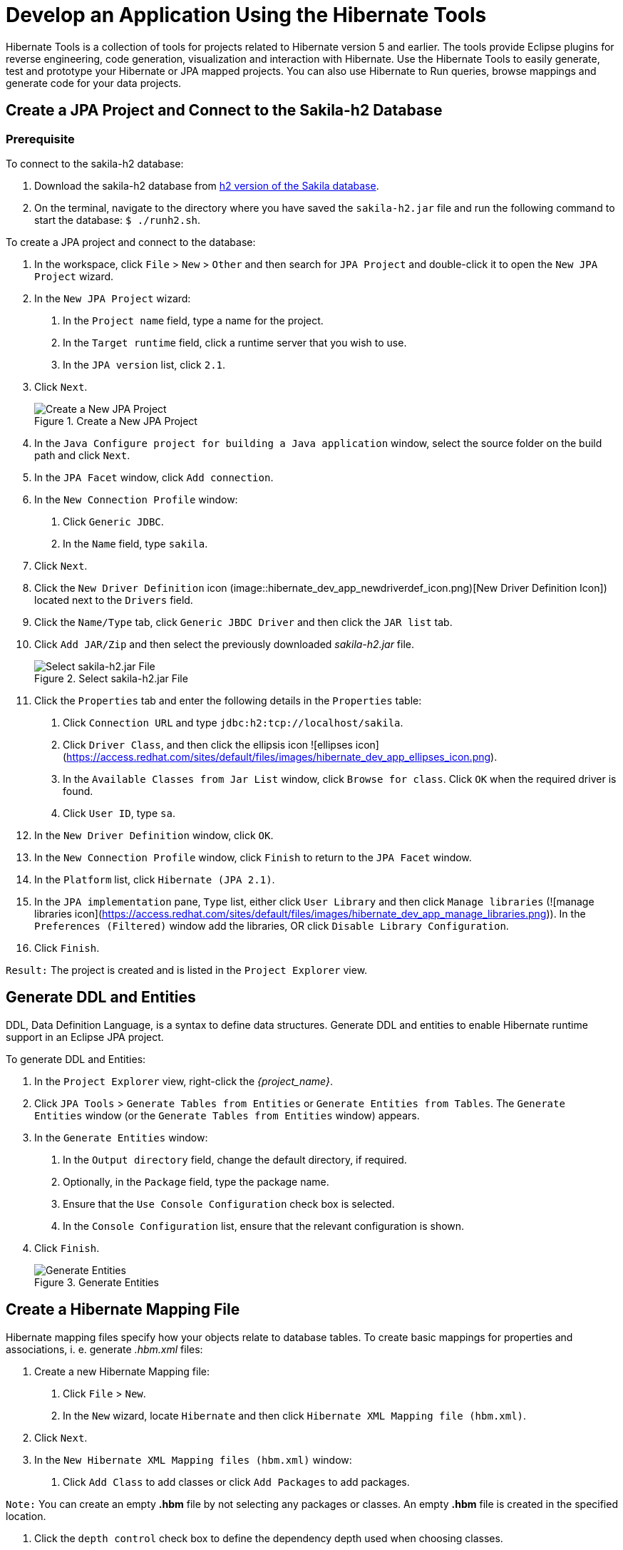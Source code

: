 = Develop an Application Using the Hibernate Tools
:page-layout: howto
:page-tab: docs
:page-status: green
:experimental:
:imagesdir: ./images

Hibernate Tools is a collection of tools for projects related to Hibernate version 5 and earlier. The tools provide Eclipse plugins for reverse engineering, code generation, visualization and interaction with Hibernate.
Use the Hibernate Tools to easily generate, test and prototype your Hibernate or JPA mapped projects. You can also use Hibernate to Run queries, browse mappings and generate code for your data projects.

== Create a JPA Project and Connect to the Sakila-h2 Database

=== Prerequisite
To connect to the sakila-h2 database:

1. Download the sakila-h2 database from <<https://github.com/maxandersen/sakila-h2, h2 version of the Sakila database>>.

2. On the terminal, navigate to the directory where you have saved the `sakila-h2.jar` file and run the following command to start the database:
`$ ./runh2.sh`.

To create a JPA project and connect to the database:

1. In the workspace, click `File` > `New` > `Other` and then search for `JPA Project` and double-click it to open the `New JPA Project` wizard.

2. In the `New JPA Project` wizard:

	a. In the `Project name` field, type a name for the project.

	b. In the `Target runtime` field, click a runtime server that you wish to use.

	c. In the `JPA version` list, click `2.1`.

3. Click `Next`.
+
.Create a New JPA Project
image::hibernate_dev_app_create_proj.png[Create a New JPA Project]

4. In the `Java Configure project for building a Java application` window, select the source folder on the build path and click `Next`.

5. In the `JPA Facet` window, click `Add connection`.

6. In the `New Connection Profile` window:

	a. Click `Generic JDBC`.

	b. In the `Name` field, type `sakila`.

7. Click `Next`.

8. Click the `New Driver Definition` icon (image::hibernate_dev_app_newdriverdef_icon.png)[New Driver Definition Icon]) located next to the `Drivers` field.

9. Click the `Name/Type` tab, click `Generic JBDC Driver` and then click the `JAR list` tab.

10. Click `Add JAR/Zip` and then select the previously downloaded _sakila-h2.jar_ file.
+
.Select sakila-h2.jar File
image::hibernate_dev_app_select_sakilah2.png[Select sakila-h2.jar File]

11. Click the `Properties` tab and enter the following details in the `Properties` table:

	a. Click `Connection URL` and type `jdbc:h2:tcp://localhost/sakila`.

	b. Click `Driver Class`, and then click the ellipsis icon ![ellipses icon](https://access.redhat.com/sites/default/files/images/hibernate_dev_app_ellipses_icon.png).

	c. In the `Available Classes from Jar List` window, click `Browse for class`. Click `OK` when the required driver is found.

	d. Click `User ID`, type `sa`.

12. In the `New Driver Definition` window, click `OK`.

13. In the `New Connection Profile` window, click `Finish` to return to the `JPA Facet` window.

14. In the `Platform` list, click `Hibernate (JPA 2.1)`.

15. In the `JPA implementation` pane, `Type` list, either click `User Library` and then click `Manage libraries` (![manage libraries icon](https://access.redhat.com/sites/default/files/images/hibernate_dev_app_manage_libraries.png)). In the `Preferences (Filtered)` window add the libraries, OR click `Disable Library Configuration`.

16. Click `Finish`.

`Result:` The project is created and is listed in the `Project Explorer` view.

## Generate DDL and Entities

DDL, Data Definition Language, is a syntax to define data structures. Generate DDL and entities to enable Hibernate runtime support in an Eclipse JPA project.

To generate DDL and Entities:

1. In the `Project Explorer` view, right-click the _{project_name}_.

2. Click `JPA Tools` > `Generate Tables from Entities` or `Generate Entities from Tables`. The `Generate Entities` window (or the `Generate Tables from Entities` window) appears.

3. In the `Generate Entities` window:

	a. In the `Output directory` field, change the default directory, if required.

	b. Optionally, in the `Package` field, type the package name.

	c. Ensure that the `Use Console Configuration` check box is selected.

	d. In the `Console Configuration` list, ensure that the relevant configuration is shown.

4. Click `Finish`.
+
.Generate Entities
image::hibernate_dev_app_generate_entities.png[Generate Entities]

== Create a Hibernate Mapping File

Hibernate mapping files specify how your objects relate to database tables.
To create basic mappings for properties and associations, i. e. generate _.hbm.xml_ files:

1. Create a new Hibernate Mapping file:

	a. Click `File` > `New`.

	b. In the `New` wizard, locate `Hibernate` and then click `Hibernate XML Mapping file (hbm.xml)`.

2. Click `Next`.

3. In the `New Hibernate XML Mapping files (hbm.xml)` window:

	a. Click `Add Class` to add classes or click `Add Packages` to add packages.

`Note:` You can create an empty *.hbm* file by not selecting any packages or classes.  An empty *.hbm* file is created in the specified location.

	b. Click the `depth control` check box to define the dependency depth used when choosing classes.

	c. Click `Next`.

	d. Select the target folder location.

	e. In the `File name` field, type a name for the file and click `Finish`.

`Result:` The _hibernate.hbm.xml_ file opens in the default editor.

== Create a Hibernate Configuration File

For reverse engineering, prototype queries, or to simply use Hibernate Core, a _hibernate.properties_ or _hibernate.cfg.xml_ file is needed. Hibernate Tools provides a wizard to generate the _hibernate.cfg.xml_ file if required.

To create a Hibernate Configuration file:

1. Create a new _cfg.xml_ file:

	a. Click menu:File[New,Other].

	b. In the `New` wizard, locate `Hibernate` and then click `Hibernate Configuration File (cfg.xml)`.

2. Click `Next`.

3. In the `Create Hibernate Configuration File (cfg.xml)` window, select the target folder for the file and then click `Next`.

4. In the `Hibernate Configuration File (cfg.xml)` window:

	a. The `Container` field, by default, shows the container folder.

	b. The `File name` field, by default, shows the configuration file name.

	c. In the `Database dialect` list, click the relevant database.

	d. In the `Driver class` list, click the driver class depending on the database dialect that you just selected.

	e. In the `Connection URL` list, click the relevant URL.

	f. Click the `Create a console configuration` check box to use the _hibernate.cfg.xml_ file as the basis of the console configuration.

5. Click `Finish`.
+
.Create a New cfg.xml File
image::hibernate_dev_app_create_cfg_file.png[Create a New cfg.xml File]

`Result:` The new _hibernate.cfg.xml_ file opens in the default editor.

== Create a Hibernate Console Configuration

A Console configuration describes how the Hibernate plugin configures Hibernate. It also describes the configuration files and classpaths needed to load the POJOs, JDBC drivers, etc. It is required to make use of query prototyping, reverse engineering and code generation. You can have multiple console configurations per project, but for most requirements, one configuration is sufficient.

To create a Hibernate console configuration:

1. Create a _cfg.xml_ file:

	a. Click menu:File[New,Other].

	b. In the `New` wizard, locate `Hibernate` and then click `Hibernate Configuration File (cfg.xml)`.

2. Click `Next`.

3. In the `Create Hibernate Configuration` window, `Main` tab:

	a. In the `Name` field, the generated name provided by default can be edited if required.

	b. In the `Type` field, click `Core`.

	c. In the `Hibernate Version` list, select the relevant version.

	d. In the `Project` field, type a project name or click `Browse` to locate an existing project.

	e. In the `Database connection` field, click `New` to configure a new database connection or leave as is to use the default connection.

	f. In the `Property file` field, click `Setup` to set the path to the first _hibernate.properties_ file found in the selected project (refer to the Did You Know, <<setup_property_file, Setup Property File>> section for detailed steps). Once created the path of the _.properties_ file displays in the `Property file` field.

    g. In the `Configuration file` field, click `Setup` to set the path to the first _hibernate.cfg.xml_ file found in the selected project (refer to the Did you know, <<setup_config_file, Setup Configuration File>> section for detailed steps).
	Once created the path of the _hibernate.cfg.xml_ file displays in the `Configuration file` field.

4. Click `Finish`.

.Create Hibernate Console
image::hibernate_dev_app_create_console_config.png[Create Hibernate Console]

== Modify the Hibernate Configurations

You can edit the Hibernate Configurations from the `Hibernate Configurations` view.

To modify the Hibernate Configurations:

1. Click menu:Window[Show View,Other] and then click `Hibernate Configurations`.

2. In the `Hibernate Configurations` view, right-click the _{project_name}_ and click `Edit Configuration`.

3. The `Edit launch configuration properties` window displays. Edit the fields.

4. To close the `Hibernate Configurations` view, right-click the configuration and then click `Close Configuration`.

== Generate Code and Reverse Engineering

Hibernate tools’ reverse engineering and code generation features allow you to generate a range of artifacts based on a database or an existing Hibernate configuration, like mapping files or annotated classes. Among others, these generated artifacts can be POJO Java source files, _hibernate.hbm.xml_ files, _hibernate.cfg.xml_ generation and schema documentation.

To generate code:

1. Configure Hibernate:

	a. Click menu:Window[Perspective,Open Perspective,Other].

	b. Search for `Hibernate` and double-click it. The `Hibernate Configurations` view appears.

2. View the Hibernate Code Generation Configurations:
 	a. In the toolbar, next to the `Run` icon, click the down arrow.

	b. Click `Hibernate Code Generation Configurations`.

3. Expand `Hibernate Code Generation` and then click `New_configuration`.

4. In the `Create, manage, and run configurations` window, in the `Name` field, type a logical name for the code generation launcher. If you do not specify a name, the default name, `New_Generation`, is used.

5. In the `Main` tab, enter the following details:
+
[NOTE]
====
The `At least one exporter option must be selected` warning indicates that for the launcher to work you must select an exporter on the `Exporter` tab. The warning disappears after you select an exporter.
====
+
	a. In the `Console Configuration` list, click the name of the console configuration to be used when generating code.

	b. In the `Output directory` field, click `Browse` and select an output directory. This is the default location where all output will be written. You can enter absolute directory paths, for example: _d:/temp_. Note that existing files will be overwritten/ if the correct directory is not specified.

	c. To reverse engineer the database defined in the connection information, click the Reverse engineering from JDBC connection check box. JBoss Developer Studio generates code based on the database schema when this option is used.If this option is not enabled, the code generation is based on the existing mappings specified in the Hibernate Console configuration.

	d. In the `Package` field, add a default package name for any entities found when reverse engineering.

	e. In the `reveng.xml` field, click `Setup` to select an existing _reveng.xml_ file, or create a new one. This file controls certain aspects of the reverse engineering process, such as:

	** how JDBC types are mapped to Hibernate types

	** which tables are included or excluded from the process

	f. In the `reveng. strategy` field, click `Browse` and provide an implementation of a ReverseEngineeringStrategy. this must be done if the _reveng.xml_ file does not provide enough customization; the class must be in the classpath of the Console Configuration because if not, you will get a class not found exception.
+
[NOTE]
====
Refer to the Did You Know, <<main_tab_checkboxes, Create, manage, and run configurations window, Main tab, Check Boxes>> section for details of the selected check boxes.
====
+

	g. The `Exporter` tab specifies the type of code that is generated. Each selection represents an Exporter that generates the code. In the Exporter tab:

	** Click the `Use Java 5 syntax` check box to use a Java 5 syntax for the Exporter
	- Click the `Generate EJB3 annotations` check box to generate EJB 3 annotations
	- Select the Exporters from the `Exporters` table. Refer to the Did You Know, <<exporter, Exporter>> section for details about the exporters.
+
Each Exporter selected in the preceding step uses certain properties that can be set up in the `Properties` section. In the `Properties` section, you can add and remove predefined or custom properties for each of the exporters.
+
6. Click `Add` next to the `Properties` table to add a property to the chosen Exporter. In the resulting dialog box, select the property from the proposed list and the appropriate value for it. For an explanation of the property and its value, refer to the Did You Know, <<exporter_values, Exporter Property and its Values>> section.

7. Click the `Refresh` tab and enter the following:

	a. Click the `Refresh resources upon completion` check box to refresh the resources and click one of the following:

	** `The entire workspace`: To refresh the entire workspace.

	** `The selected resource`: To only refresh the selected resource

	** `The project containing the selected resource`: To refresh the project containing the selected resource

	** `The folder containing the selected resource`: To refresh the folder containing the selected resource

	** `Specific resources`: To refresh specific resources; then click `Specify Resources` to open the `Edit Working Set` window and select the working set.

	b. Click the `Recursively include sub-folders` check box to refresh the sub-folders.

8. Click the **Common** tab and enter the following:

	a. In the **Save as** pane, click **Local file** to save the configuration as a local file, OR click **Shared file** and then select a shared file location.

	b. In the **Display in favourites menu** pane, click the menu to display the configuration.

	c. In the **Encoding** pane, click the format that you want the configuration to be encoded to.

	d. In the **Standard Input and Output** pane, click the **Allocate console** check box and optionally click the **Input File** and **Output File** check boxes and select the relevant options.

	e. Click the **Launch in background** check box to show the configuration launch progress in the background.

9. Click **Apply** and then click **Run**.

## Did You Know {#dyk}

### Set Up the Property File ### {#setup_property_file}

To set up the property file:

1. In the **Create Hibernate Configuration** window, **Main** tab, click **Setup**.

2. In the **Setup property file** window, clic**Create new** to create a new property file (or click **Use existing** to choose an existing file as a property file).

3. In the **Create Hibernate Properties file (.properties)** window, click the parent folder name and then click **Finish**.

![Set up Property File](https://access.redhat.com/sites/default/files/images/hibernate_app_dev_property_file.png)

### Set Up the Configuration File ## {#setup_config_file}

To set up the configuration file:

1. In the **Create Hibernate Configuration** window, **Main** tab, click **Setup**.

2. In the **Setup configuration file** window, click **Use existing** to choose an existing file as a property file (or click **Create new** to create a new property file).

3. In the **Select hibernate.cfg.xml file** window, expand the parent folder,
choose the file to use as the *hibernate.cfg.xml* file, and then click **OK**.

![Set up hibernate.cfg.xml File](https://access.redhat.com/sites/default/files/images/hibernate_dev_app_config_file.png)

### Create, manage, and run configurations Window, Main tab, Check Boxes ### {#main_tab_checkboxes}

The following check boxes are selected by default in the **Create, manage, and run configurations** window, **Main** tab:

- **Generate basic typed composite ids**: When a table has a multi-column primary key, a **<composite-id>** mapping will always be created. If this option is enabled and there are matching foreign-keys, each key column is still considered a 'basic' scalar (string, long, etc.) instead of a reference to an entity. If you disable this option a **<key-many-to-one>** property is created instead. Note that a **<many-to-one>** property is still created, but is simply marked as non-updatable and non-insertable.

- **Detect optimistic lock columns**: Automatically detects optimistic lock columns. Controllable via *reveng. strategy*; the current default is to use columns named **VERSION** or **TIMESTAMP**.

- **Detect many-to-many tables**: Automatically detects many-to-many tables. Controllable via *reveng. Strategy*.

- **Detect one-to-one associations**: Reverse engineering detects one-to-one associations via primary key and both the *hbm.xml* file and annotation generation generates the proper code for it. The detection is enabled by default (except for Seam 1.2 and Seam 2.0) reverse engineering. For Hibernate Tools generation there is a check box to disable this feature if it is not required.

### Exporter Property and its Values ### {#exporter_values}

- **jdj5**: Generates Java 5 syntax

- **ejb3**: Generates EJB 3 annotations

- **for_each**: Specifies for which type of model elements the exporter should create a file and run through the templates. Possible values are: entity, component, configuration.

- **template_path**: Creates a custom template directory for this specific exporter. You can use Eclipse variables.

- **template_name**: Name for template relative to the template path.

- **outputdir**: Custom output directory for the specific exporter. You can use Eclipse variables.

- **file_pattern**: Pattern to use for the generated files, with a path relative to the output dir. Example: {package-name}/{class-name}.java.

- **Dot.executable**: Executable to run GraphViz (only relevant, but optional for Schema documentation).

- **Drop**: Output will contain drop statements for the tables, indices, and constraints.

- **delimiter**: Is used in the output file.

- **create**: Output will contain create statements for the tables, indices, and constraints.

- **scriptToConsole**: The script will be output to Console.

- **exportToDatabase**: Executes the generated statements against the database.

- **outputFileName**: If specified the statements will be dumped to this file.

- **haltOnError**: Halts the build process if an error occurs.

- **Format**: Applies basic formatting to the statements.

- **schemaUpdate**: Updates a schema.

- **query**: HQL Query template

### Exporter ### {#exporter}

- **Domain code (.java)**: Generates POJOs for all the persistent classes and components found in the given Hibernate configuration.

- **Hibernate XML Mappings (.hbm.xml)**: Generate mapping (hbm.xml) files for each entity.

- **DAO code (.java)**: Generates a set of DAOs for each entity found.

- **Generic Exporter (<hbmtemplate>)**: Generates a fully customizable exporter that can be used to perform custom generation.

- **Hibernate XML Configuration (.cfg.xml)**: Generates a *hibernate.cfg.xml* file; used to keep the *hibernate.cfg.xml* file updated with any newly discovered mapping files.

- **Schema Documentation (.html)**: Generates a set of HTML pages that document the database schema and some of the mappings.

- **Schema Export (.ddl)**: Generates the appropriate SQL DDL and allows you to store the result in a file or export it directly to the database.

- **HQL Query Execution Exporter**: Generates HQL Query according to given properties.

## Troubleshooting

### Problems while loading database driverclass

![Problems while loading database driverclass Warning](https://access.redhat.com/sites/default/files/images/hibernate_dev_app_error_msg.png)

**Error message**: Problems while loading database driverclass (org.h2.Driver)

**Resolution**:
To avoid this error, you must select a predefined DTP connection profile in the **Database Connection** dropdown. Also, the jar can be added on the **Classpath** page of the **Console Configuration** wizard if you don't want to have it on the project classpath.

1. Right-click *{project_name}* > **Properties** > **Java Build Path**.

2. Click the **Libraries** tab and then click **Add External JARs**.

3. Navigate to the downloaded database JAR file and click **OK**.

4. In the **Properties for *{project_name}* ** window, click **Apply** and then click **OK**.
